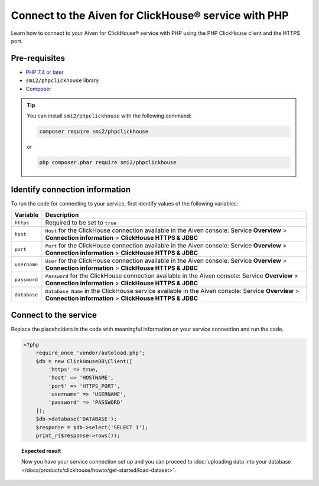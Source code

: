 Connect to the Aiven for ClickHouse® service with PHP
=====================================================

Learn how to connect to your Aiven for ClickHouse® service with PHP using the PHP ClickHouse client and the HTTPS port.

Pre-requisites
--------------

* `PHP 7.4 or later <https://www.php.net/downloads>`_
* ``smi2/phpclickhouse`` library
* `Composer <https://getcomposer.org/>`_

.. tip::

    You can install ``smi2/phpclickhouse`` with the following command:

    .. code-block:: php

        composer require smi2/phpclickhouse

    or

    .. code-block:: php

        php composer.phar require smi2/phpclickhouse

Identify connection information
-------------------------------

To run the code for connecting to your service, first identify values of the following variables:

===========================     =======================================================================================
Variable                        Description
===========================     =======================================================================================
``https``                       Required to be set to ``true``
``host``                        ``Host`` for the ClickHouse connection available in the Aiven console: Service **Overview** > **Connection information** > **ClickHouse HTTPS & JDBC**
``port``                        ``Port`` for the ClickHouse connection available in the Aiven console: Service **Overview** > **Connection information** > **ClickHouse HTTPS & JDBC**
``username``                    ``User`` for the ClickHouse connection available in the Aiven console: Service **Overview** > **Connection information** > **ClickHouse HTTPS & JDBC**
``password``                    ``Password`` for the ClickHouse connection available in the Aiven console: Service **Overview** > **Connection information** > **ClickHouse HTTPS & JDBC**
``database``                    ``Database Name`` in the ClickHouse service available in the Aiven console: Service **Overview** > **Connection information** > **ClickHouse HTTPS & JDBC**
===========================     =======================================================================================

Connect to the service
----------------------

Replace the placeholders in the code with meaningful information on your service connection and run the code.

.. code-block:: php

    <?php
        require_once 'vendor/autoload.php';
        $db = new ClickHouseDB\Client([
            'https' => true,
            'host' => 'HOSTNAME',
            'port' => 'HTTPS_PORT',
            'username' => 'USERNAME',
            'password' => 'PASSWORD'
        ]);
        $db->database('DATABASE');
        $response = $db->select('SELECT 1');
        print_r($response->rows());

.. topic:: Expected result

    Now you have your service connection set up and you can proceed to :doc:`uploading data into your database </docs/products/clickhouse/howto/get-started/load-dataset>`.

.. seealso::

    For information on how to connect to the Aiven for Clickhouse service with the ClickHouse client, see :doc:`Connect with the ClickHouse client </docs/products/clickhouse/howto/connect/connect-with-clickhouse-cli>`.
